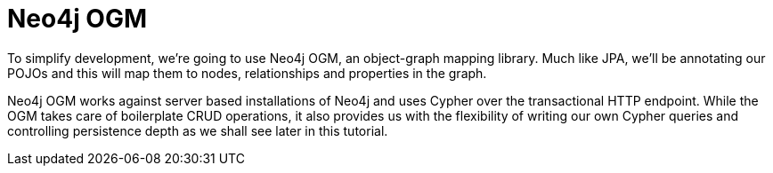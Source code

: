 [[tutorial_ogm]]
= Neo4j OGM


To simplify development, we're going to use Neo4j OGM, an object-graph mapping library. Much like JPA, we'll be annotating our POJOs and this
will map them to nodes, relationships and properties in the graph.

Neo4j OGM works against server based installations of Neo4j and uses Cypher over the transactional HTTP endpoint.
While the OGM takes care of boilerplate CRUD operations, it also provides us with the flexibility of writing our own Cypher queries and controlling
persistence depth as we shall see later in this tutorial.
